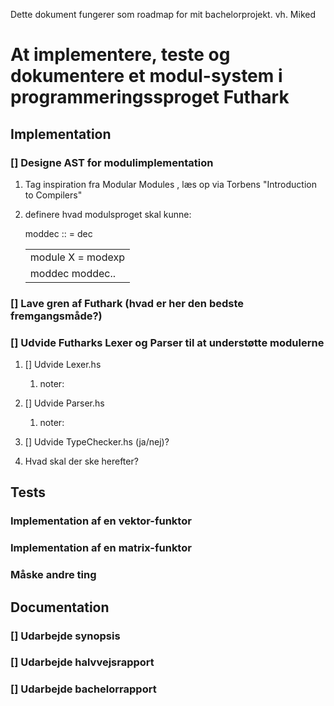 Dette dokument fungerer som roadmap for mit bachelorprojekt. vh. Miked

* At implementere, teste og dokumentere et modul-system i programmeringssproget Futhark
** Implementation
*** [] Designe AST for modulimplementation
**** Tag inspiration fra Modular Modules , læs op via Torbens "Introduction to Compilers"
**** definere hvad modulsproget skal kunne: 
   moddec :: = dec
             | module X = modexp |
             | moddec moddec..




*** [] Lave gren af Futhark (hvad er her den bedste fremgangsmåde?)
*** [] Udvide Futharks Lexer og Parser til at understøtte modulerne 
**** [] Udvide Lexer.hs
*****  noter:
**** [] Udvide Parser.hs
***** noter:
**** [] Udvide TypeChecker.hs (ja/nej)?
**** Hvad skal der ske herefter?
** Tests
*** Implementation af en vektor-funktor
*** Implementation af en matrix-funktor
*** Måske andre ting
** Documentation 
*** [] Udarbejde synopsis
*** [] Udarbejde halvvejsrapport
*** [] Udarbejde bachelorrapport


